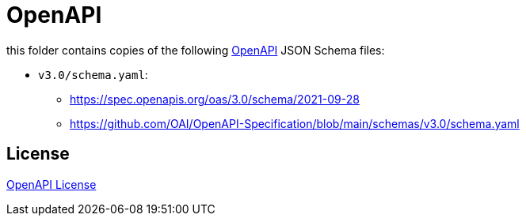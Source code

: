 :openapi: https://www.openapis.org/
:license: https://github.com/OAI/OpenAPI-Specification/blob/main/LICENSE

= OpenAPI

this folder contains copies of the following link:{openapi}[OpenAPI] JSON Schema files:

* `v3.0/schema.yaml`:
** https://spec.openapis.org/oas/3.0/schema/2021-09-28
** https://github.com/OAI/OpenAPI-Specification/blob/main/schemas/v3.0/schema.yaml

== License

link:{license}[OpenAPI License]
